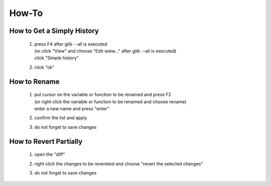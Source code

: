 .. -----------------------------------------------------------------------------
    ..
    ..  Filename       : main.rst
    ..  Author         : Huang Leilei
    ..  Created        : 2020-09-11
    ..  Description    : how-to related documents
    ..
.. -----------------------------------------------------------------------------

How-To
======

How to Get a Simply History
---------------------------

    1.  |   press F4 after gitk --all is executed
        |   (or click "View" and choose "Edit wiew..." after gitk --all is executed)
        |   click "Simple history"

        .. image:: howToGetASimpleHistory_edit.png

        \

    2.  click "ok"

        .. image:: howToGetASimpleHistory_okay.png

        \

How to Rename
-------------

    1.  |   put cursor on the variable or function to be renamed and press F2
        |   (or right click the variable or function to be renamed and choose rename)
        |   enter a new name and press "enter"

        .. image:: howToRenameVariables_F2.png

        \

    2.  confirm the list and apply

        .. image:: howToRenameVariables_apply.png

        \

    3.  do not forget to save changes

        .. image:: howToRenameVariables_save.png

        \

How to Revert Partially
-----------------------

    1.  open the "diff"

        .. image:: howToRevertChangePartially_openDiff.png

        \

    2.  right click the changes to be revereted and choose "revert the selected changes"

        .. image:: howToRevertChangePartially_revert.png

        \

    3.  do not forget to save changes

        .. image:: howToRevertChangePartially_save.png

        \
